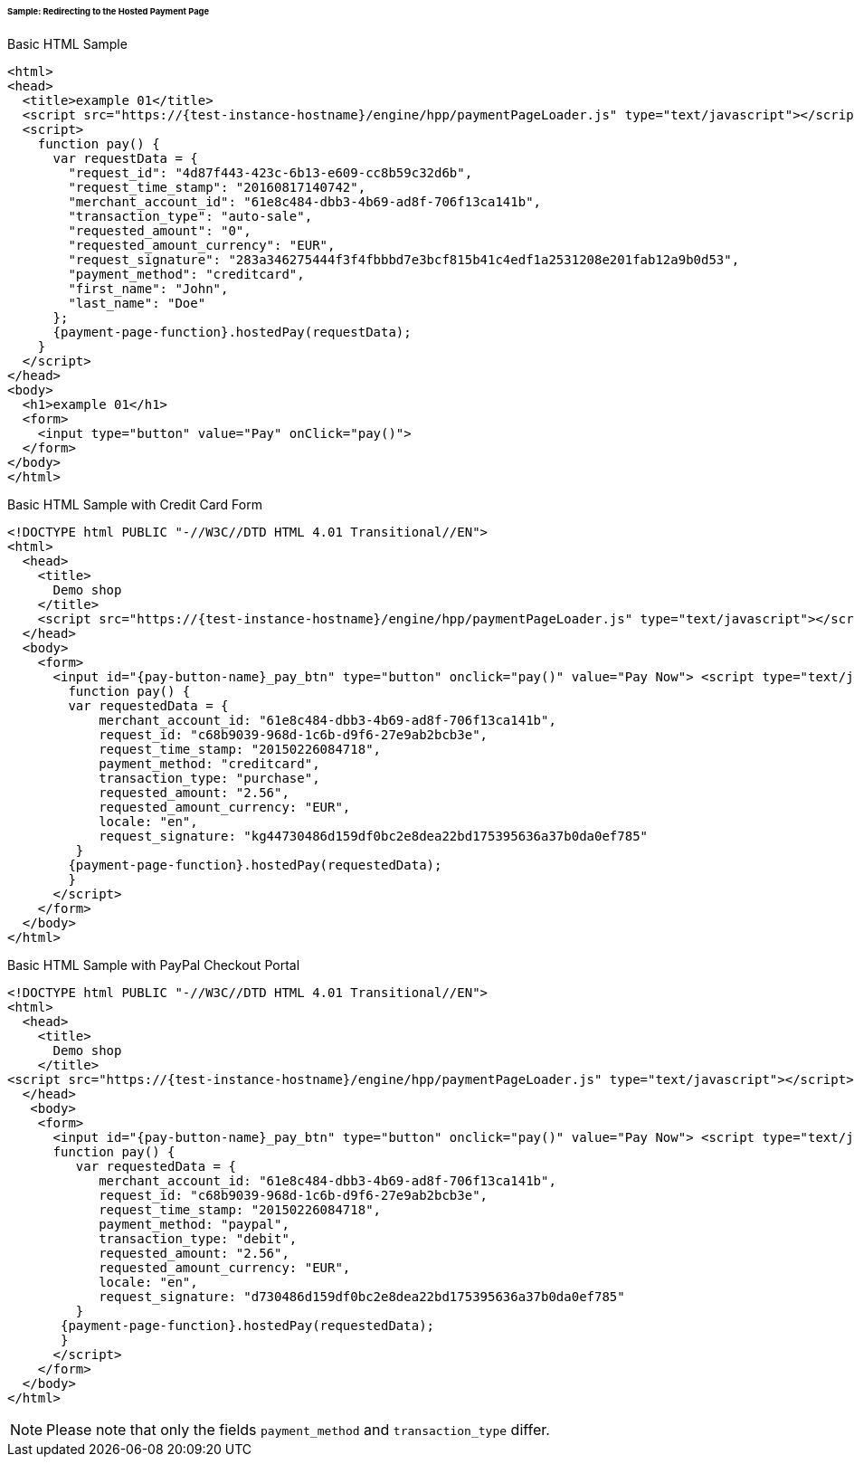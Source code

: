 [#PP_HPP_Integration_RedirectSample]
====== Sample: Redirecting to the Hosted Payment Page

.Basic HTML Sample

[source,html,subs=attributes+]
----
<html>
<head>
  <title>example 01</title>
  <script src="https://{test-instance-hostname}/engine/hpp/paymentPageLoader.js" type="text/javascript"></script>
  <script>
    function pay() {
      var requestData = {
        "request_id": "4d87f443-423c-6b13-e609-cc8b59c32d6b",
        "request_time_stamp": "20160817140742",
        "merchant_account_id": "61e8c484-dbb3-4b69-ad8f-706f13ca141b",
        "transaction_type": "auto-sale",
        "requested_amount": "0",
        "requested_amount_currency": "EUR",
        "request_signature": "283a346275444f3f4fbbbd7e3bcf815b41c4edf1a2531208e201fab12a9b0d53",
        "payment_method": "creditcard",
        "first_name": "John",
        "last_name": "Doe"
      };
      {payment-page-function}.hostedPay(requestData);
    }
  </script>
</head>
<body>
  <h1>example 01</h1>
  <form>
    <input type="button" value="Pay" onClick="pay()">
  </form>
</body>
</html>
----


.Basic HTML Sample with Credit Card Form

[source,html,subs=attributes+]
----
<!DOCTYPE html PUBLIC "-//W3C//DTD HTML 4.01 Transitional//EN">
<html>
  <head>
    <title>
      Demo shop
    </title>
    <script src="https://{test-instance-hostname}/engine/hpp/paymentPageLoader.js" type="text/javascript"></script>
  </head>
  <body>
    <form>
      <input id="{pay-button-name}_pay_btn" type="button" onclick="pay()" value="Pay Now"> <script type="text/javascript">
        function pay() {
        var requestedData = {
            merchant_account_id: "61e8c484-dbb3-4b69-ad8f-706f13ca141b",
            request_id: "c68b9039-968d-1c6b-d9f6-27e9ab2bcb3e",
            request_time_stamp: "20150226084718",
            payment_method: "creditcard",
            transaction_type: "purchase",
            requested_amount: "2.56",
            requested_amount_currency: "EUR",
            locale: "en",
            request_signature: "kg44730486d159df0bc2e8dea22bd175395636a37b0da0ef785"
         }
        {payment-page-function}.hostedPay(requestedData);
        }
      </script>
    </form>
  </body>
</html>
----


.Basic HTML Sample with PayPal Checkout Portal

[source,html,subs=attributes+]
----
<!DOCTYPE html PUBLIC "-//W3C//DTD HTML 4.01 Transitional//EN">
<html>
  <head>
    <title>
      Demo shop
    </title>
<script src="https://{test-instance-hostname}/engine/hpp/paymentPageLoader.js" type="text/javascript"></script>
  </head>
   <body>
    <form>
      <input id="{pay-button-name}_pay_btn" type="button" onclick="pay()" value="Pay Now"> <script type="text/javascript">
      function pay() {
         var requestedData = {
            merchant_account_id: "61e8c484-dbb3-4b69-ad8f-706f13ca141b",
            request_id: "c68b9039-968d-1c6b-d9f6-27e9ab2bcb3e",
            request_time_stamp: "20150226084718",
            payment_method: "paypal",
            transaction_type: "debit",
            requested_amount: "2.56",
            requested_amount_currency: "EUR",
            locale: "en",
            request_signature: "d730486d159df0bc2e8dea22bd175395636a37b0da0ef785"
         }
       {payment-page-function}.hostedPay(requestedData);
       }
      </script>
    </form>
  </body>
</html>
----

NOTE: Please note that only the fields ``payment_method`` and ``transaction_type`` differ.
